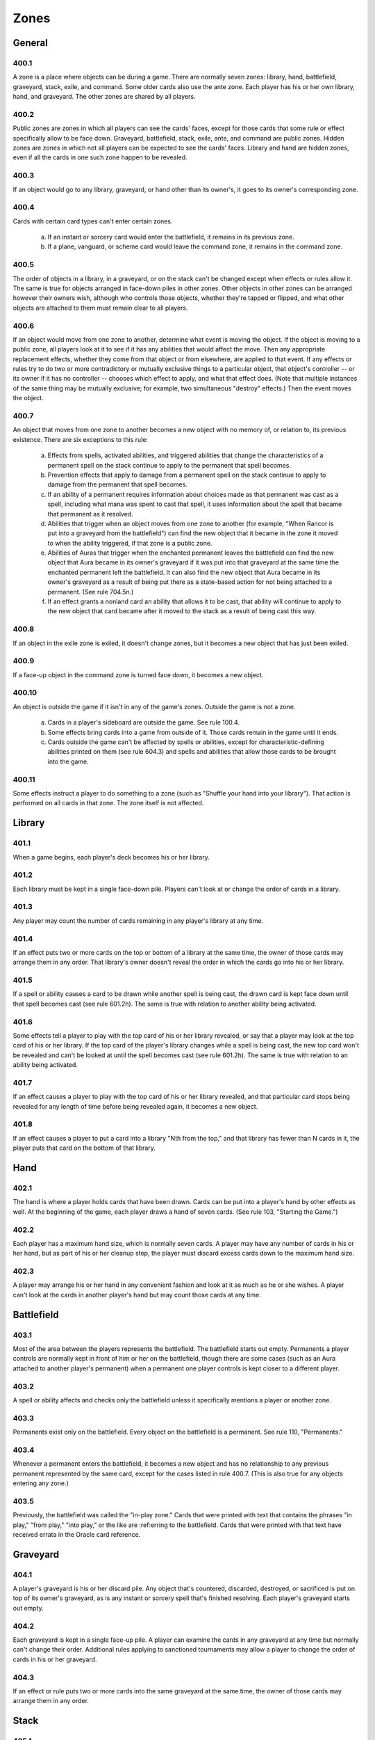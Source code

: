 *****
Zones
*****

.. _zones-general:

General
=======

400.1
-----

A zone is a place where objects can be during a game. There are normally seven zones: library, hand, battlefield, graveyard, stack, exile, and command.  Some older cards also use the ante zone. Each player has his or her own library, hand, and graveyard. The other zones are shared by all players.

400.2
-----

Public zones are zones in which all players can see the cards' faces, except for those cards that some rule or effect specifically allow to be face down. Graveyard, battlefield, stack, exile, ante, and command are public zones.  Hidden zones are zones in which not all players can be expected to see the cards' faces. Library and hand are hidden zones, even if all the cards in one such zone happen to be revealed.

400.3
-----

If an object would go to any library, graveyard, or hand other than its owner's, it goes to its owner's corresponding zone.

400.4
-----

Cards with certain card types can't enter certain zones.

    a. If an instant or sorcery card would enter the battlefield, it remains in its previous zone.
    b. If a plane, vanguard, or scheme card would leave the command zone, it remains in the command zone.

400.5
-----

The order of objects in a library, in a graveyard, or on the stack can't be changed except when effects or rules allow it. The same is true for objects arranged in face-down piles in other zones. Other objects in other zones can be arranged however their owners wish, although who controls those objects, whether they're tapped or flipped, and what other objects are attached to them must remain clear to all players.

400.6
-----

If an object would move from one zone to another, determine what event is moving the object. If the object is moving to a public zone, all players look at it to see if it has any abilities that would affect the move. Then any appropriate replacement effects, whether they come from that object or from elsewhere, are applied to that event. If any effects or rules try to do two or more contradictory or mutually exclusive things to a particular object, that object's controller -- or its owner if it has no controller -- chooses which effect to apply, and what that effect does. (Note that multiple instances of the same thing may be mutually exclusive; for example, two simultaneous "destroy" effects.) Then the event moves the object.

400.7
-----

An object that moves from one zone to another becomes a new object with no memory of, or relation to, its previous existence. There are six exceptions to this rule:

    a. Effects from spells, activated abilities, and triggered abilities that change the characteristics of a permanent spell on the stack continue to apply to the permanent that spell becomes.
    b. Prevention effects that apply to damage from a permanent spell on the stack continue to apply to damage from the permanent that spell becomes.
    c. If an ability of a permanent requires information about choices made as that permanent was cast as a spell, including what mana was spent to cast that spell, it uses information about the spell that became that permanent as it resolved.
    d. Abilities that trigger when an object moves from one zone to another (for example, "When Rancor is put into a graveyard from the battlefield") can find the new object that it became in the zone it moved to when the ability triggered, if that zone is a public zone.
    e. Abilities of Auras that trigger when the enchanted permanent leaves the battlefield can find the new object that Aura became in its owner's graveyard if it was put into that graveyard at the same time the enchanted permanent left the battlefield. It can also find the new object that Aura became in its owner's graveyard as a result of being put there as a state-based action for not being attached to a permanent. (See rule 704.5n.)
    f. If an effect grants a nonland card an ability that allows it to be cast, that ability will continue to apply to the new object that card became after it moved to the stack as a result of being cast this way.

400.8
-----

If an object in the exile zone is exiled, it doesn't change zones, but it becomes a new object that has just been exiled.

400.9
-----

If a face-up object in the command zone is turned face down, it becomes a new object.

400.10
------

An object is outside the game if it isn't in any of the game's zones.  Outside the game is not a zone.

    a. Cards in a player's sideboard are outside the game. See rule 100.4.
    b. Some effects bring cards into a game from outside of it. Those cards remain in the game until it ends.
    c. Cards outside the game can't be affected by spells or abilities, except for characteristic-defining abilities printed on them (see rule 604.3) and spells and abilities that allow those cards to be brought into the game.

400.11
------

Some effects instruct a player to do something to a zone (such as "Shuffle your hand into your library"). That action is performed on all cards in that zone. The zone itself is not affected.

Library
=======

401.1
-----

When a game begins, each player's deck becomes his or her library.

401.2
-----

Each library must be kept in a single face-down pile. Players can't look at or change the order of cards in a library.

401.3
-----

Any player may count the number of cards remaining in any player's library at any time.

401.4
-----

If an effect puts two or more cards on the top or bottom of a library at the same time, the owner of those cards may arrange them in any order. That library's owner doesn't reveal the order in which the cards go into his or her library.

401.5
-----

If a spell or ability causes a card to be drawn while another spell is being cast, the drawn card is kept face down until that spell becomes cast (see rule 601.2h). The same is true with relation to another ability being activated.

401.6
-----

Some effects tell a player to play with the top card of his or her library revealed, or say that a player may look at the top card of his or her library. If the top card of the player's library changes while a spell is being cast, the new top card won't be revealed and can't be looked at until the spell becomes cast (see rule 601.2h). The same is true with relation to an ability being activated.

401.7
-----

If an effect causes a player to play with the top card of his or her library revealed, and that particular card stops being revealed for any length of time before being revealed again, it becomes a new object.

401.8
-----

If an effect causes a player to put a card into a library "Nth from the top," and that library has fewer than N cards in it, the player puts that card on the bottom of that library.

Hand
====

402.1
-----

The hand is where a player holds cards that have been drawn. Cards can be put into a player's hand by other effects as well. At the beginning of the game, each player draws a hand of seven cards. (See rule 103, "Starting the Game.")

402.2
-----

Each player has a maximum hand size, which is normally seven cards. A player may have any number of cards in his or her hand, but as part of his or her cleanup step, the player must discard excess cards down to the maximum hand size.

402.3
-----

A player may arrange his or her hand in any convenient fashion and look at it as much as he or she wishes. A player can't look at the cards in another player's hand but may count those cards at any time.

Battlefield
===========

403.1
-----

Most of the area between the players represents the battlefield. The battlefield starts out empty. Permanents a player controls are normally kept in front of him or her on the battlefield, though there are some cases (such as an Aura attached to another player's permanent) when a permanent one player controls is kept closer to a different player.

403.2
-----

A spell or ability affects and checks only the battlefield unless it specifically mentions a player or another zone.

403.3
-----

Permanents exist only on the battlefield. Every object on the battlefield is a permanent. See rule 110, "Permanents."

403.4
-----

Whenever a permanent enters the battlefield, it becomes a new object and has no relationship to any previous permanent represented by the same card, except for the cases listed in rule 400.7. (This is also true for any objects entering any zone.)

403.5
-----

Previously, the battlefield was called the "in-play zone." Cards that were printed with text that contains the phrases "in play," "from play," "into play," or the like are :ref:erring to the battlefield. Cards that were printed with that text have received errata in the Oracle card reference.

Graveyard
=========

404.1
-----

A player's graveyard is his or her discard pile. Any object that's countered, discarded, destroyed, or sacrificed is put on top of its owner's graveyard, as is any instant or sorcery spell that's finished resolving. Each player's graveyard starts out empty.

404.2
-----

Each graveyard is kept in a single face-up pile. A player can examine the cards in any graveyard at any time but normally can't change their order.  Additional rules applying to sanctioned tournaments may allow a player to change the order of cards in his or her graveyard.

404.3
-----

If an effect or rule puts two or more cards into the same graveyard at the same time, the owner of those cards may arrange them in any order.

Stack
=====

405.1
-----

When a spell is cast, the physical card is put on the stack (see rule 601.2a). When an ability is activated or triggers, it goes on top of the stack without any card associated with it (see rules 602.2a and 603.3).

405.2
-----

The stack keeps track of the order that spells and/or abilities were added to it. Each time an object is put on the stack, it's put on top of all objects already there.

405.3
-----

If an effect puts two or more objects on the stack at the same time, those controlled by the active player are put on lowest, followed by each other player's objects in APNAP order (see rule 101.4). If a player controls more than one of these objects, that player chooses their relative order on the stack.

405.4
-----

Each spell has all the characteristics of the card associated with it.  Each activated or triggered ability that's on the stack has the text of the ability that created it and no other characteristics. The controller of a spell is the person who cast it. The controller of an activated ability is the player who activated it. The controller of a triggered ability is the player who controlled the ability's source when it triggered, unless it's a delayed triggered ability. To determine the controller of a delayed triggered ability, see rules 603.7d-f.

405.5
-----

When all players pass in succession, the top (last-added) spell or ability on the stack resolves. If the stack is empty when all players pass, the current step or phase ends and the next begins.

405.6
-----

Some things that happen during the game don't use the stack.

    a. Effects don't go on the stack; they're the result of spells and abilities resolving. Effects may create delayed triggered abilities, however, and these may go on the stack when they trigger (see rule 603.7).
    b. Static abilities continuously generate effects and don't go on the stack. (See rule 604, "Handling Static Abilities.") This includes characteristic-defining abilities such as "[This object] is red" (see rule 604.3).
    c. Mana abilities resolve immediately. If a mana ability both produces mana and has another effect, the mana is produced and the other effect happens immediately. If a player had priority before a mana ability was activated, that player gets priority after it resolves. (See rule 605, "Mana Abilities.")
    d. Special actions don't use the stack; they happen immediately. See rule 115, "Special Actions."
    e. Turn-based actions don't use the stack; they happen automatically when certain steps or phases begin. They're dealt with before a player would receive priority (see rule 116.3a). Turn-based actions also happen automatically when each step and phase ends; no player receives priority afterward. See rule 703.
    f. State-based actions don't use the stack; they happen automatically when certain conditions are met. See rule 704. They are dealt with before a player would receive priority. See rule 116.5.
    g. A player may concede the game at any time. That player leaves the game immediately. See rule 104.3a.
    h. If a player leaves a multiplayer game, objects may leave the game, cease to exist, change control, or be exiled as a result. These actions happen immediately. See rule 800.4a.

Exile
=====

406.1
-----

The exile zone is essentially a holding area for objects. Some spells and abilities exile an object without any way to return that object to another zone. Other spells and abilities exile an object only temporarily.

406.2
-----

To exile an object is to put it into the exile zone from whatever zone it's currently in. An exiled card is a card that's been put into the exile zone.

406.3
-----

Exiled cards are, by default, kept face up and may be examined by any player at any time. Cards "exiled face down" can't be examined by any player except when instructions allow it.

406.4
-----

Exiled cards that might return to the battlefield or any other zone should be kept in separate piles to keep track of their respective ways of returning. Exiled cards that may have an impact on the game due to their own abilities (such as cards with haunt) or the abilities of the cards that exiled them should likewise be kept in separate piles.

406.5
-----

An object may have one ability printed on it that causes one or more cards to be exiled, and another ability that :ref:ers either to "the exiled cards" or to cards "exiled with [this object]." These abilities are linked: the second refers only to cards that have been exiled due to the first. See rule 607, "Linked Abilities."

406.6
-----

If an object in the exile zone becomes exiled, it doesn't change zones, but it becomes a new object that has just been exiled.

406.7
-----

Previously, the exile zone was called the "removed-from-the-game zone." Cards that were printed with text that "removes [an object] from the game" exiles that object. The same is true for cards printed with text that "sets [an object] aside." Cards that were printed with that text have received errata in the Oracle card :ref:erence.

Ante
====

407.1
-----

Earlier versions of the *Magic* rules included an ante rule as a way of playing "for keeps." Playing *Magic* games for ante is now considered an optional variation on the game, and it's allowed only where it's not forbidden by law or by other rules. Playing for ante is strictly forbidden under the Magic: The Gathering Tournament Rules <http://www.wizards.com/WPN/Events/Rules.aspx>.

407.2
-----

When playing for ante, each player puts one random card from his or her deck into the ante zone after determining which player goes first but before players draw any cards. Cards in the ante zone may be examined by any player at any time. At the end of the game, the winner becomes the owner of all the cards in the ante zone.

407.3
-----

A few cards have the text "Remove [this card] from your deck before playing if you're not playing for ante." These are the only cards that can add or remove cards from the ante zone or change a card's owner.

407.4
-----

To ante an object is to put that object into the ante zone from whichever zone it's currently in. The owner of an object is the only person who can ante that object.

Command
=======

408.1
-----

The command zone is a game area reserved for certain specialized objects that have an overarching effect on the game, yet are not permanents and cannot be destroyed.

408.2
-----

Emblems may be created in the command zone. See rule 113, "Emblems."

408.3
-----

In the Planechase, Vanguard, Commander, and Archenemy casual variants, nontraditional *Magic* cards and/or specially designated cards start the game in the command zone. Each variant has its own rules regarding such cards. See section 9, Casual Variants.
